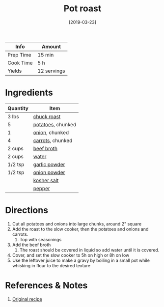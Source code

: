 :PROPERTIES:
:ID:       f0ed1dd8-4c94-48cb-acf5-c556988ee6a2
:END:
#+TITLE: Pot roast
#+DATE: [2019-03-23]
#+LAST_MODIFIED: [2022-10-12 Wed 00:37]
#+FILETAGS: :recipe:slow_cooker:dinner:

| Info      | Amount      |
|-----------+-------------|
| Prep Time | 15 min      |
| Cook Time | 5 h         |
| Yields    | 12 servings |

* Ingredients

| Quantity | Item              |
|----------+-------------------|
| 3 lbs    | [[id:0a198fbe-3294-42a0-83b0-58c3284fdb76][chuck roast]]       |
| 5        | [[id:c4a7d6a1-55f7-4c1a-a28c-de8b2020b89d][potatoes]], chunked |
| 1        | [[id:8a695016-03b5-4059-9a54-668f3b794e33][onion]], chunked    |
| 4        | [[id:7fc6b423-7144-4755-ab42-4c7886d3069d][carrots]], chunked  |
| 2 cups   | [[id:6e6ebcb8-32a9-45bf-932a-f432577fc322][beef broth]]        |
| 2 cups   | [[id:970d7f49-6f00-4caf-b73f-90d3e7f5039c][water]]             |
| 1/2 tsp  | [[id:42bb6cab-f3f5-4018-814f-dba5fcf0e95a][garlic powder]]     |
| 1/2 tsp  | [[id:1073ad23-11a9-46bd-93e3-57cc0885776f][onion powder]]      |
|          | [[id:026747d6-33c9-43c8-9d71-e201ed476116][kosher salt]]       |
|          | [[id:68516e6c-ad08-45fd-852b-ba45ce50a68b][pepper]]            |

* Directions

1. Cut all potatoes and onions into large chunks, around 2" square
2. Add the roast to the slow cooker, then the potatoes and onions and carrots.
   1. Top with seasonings
3. Add the beef broth
   1. The roast should be covered in liquid so add water until it is covered.
4. Cover, and set the slow cooker to 5h on high or 8h on low
5. Use the leftover juice to make a gravy by boiling in a small pot while whisking in flour to the desired texture

* References & Notes

1. [[https://www.mynaturalfamily.com/paleo-pot-roast-crock-pot/][Original recipe]]


